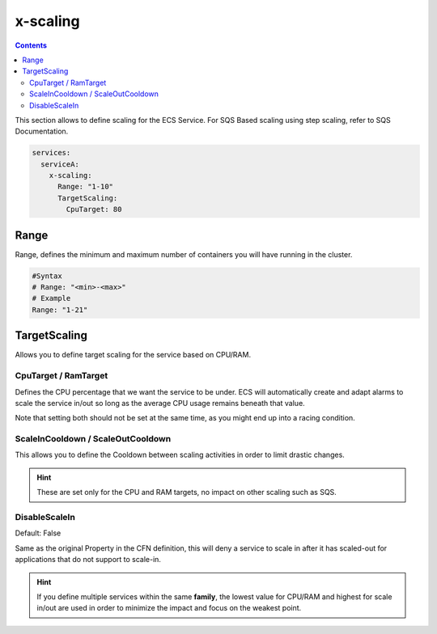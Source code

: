 ﻿.. meta::
    :description: ECS Composex AWS ECS AutoScaling syntax reference
    :keywords: AWS, AWS ECS, Docker, Compose, docker-compose, AWS ECS, autoscaling, cpu scaling, memory scaling, ecs scaling

.. _ecs_composex_scaling_syntax_reference:

=========
x-scaling
=========

.. contents::

This section allows to define scaling for the ECS Service.
For SQS Based scaling using step scaling, refer to SQS Documentation.

.. code-block:: yaml

    services:
      serviceA:
        x-scaling:
          Range: "1-10"
          TargetScaling:
            CpuTarget: 80

Range
=====

Range, defines the minimum and maximum number of containers you will have running in the cluster.

.. code-block:: yaml

    #Syntax
    # Range: "<min>-<max>"
    # Example
    Range: "1-21"

.. _xscaling_target_scaling_syntax_refernece:

TargetScaling
==============

Allows you to define target scaling for the service based on CPU/RAM.

.. code-block:: yaml
    :caption: target scaling syntax reference


    x-scaling:
      Range: "1-10"
      TargetScaling:
        CpuTarget: int (will be casted to float)
        MemoryTarget: int (will be casted to float)
        ScaleInCooldown: int (ie. 60)
        ScaleOutCooldown: int (ie. 60)
        DisableScaleIn: boolean (True/False)


CpuTarget / RamTarget
-----------------------

Defines the CPU percentage that we want the service to be under. ECS will automatically create and adapt alarms to
scale the service in/out so long as the average CPU usage remains beneath that value.

Note that setting both should not be set at the same time, as you might end up into a racing condition.

ScaleInCooldown / ScaleOutCooldown
-----------------------------------

This allows you to define the Cooldown between scaling activities in order to limit drastic changes.

.. hint::

    These are set only for the CPU and RAM targets, no impact on other scaling such as SQS.

DisableScaleIn
--------------

Default: False

Same as the original Property in the CFN definition, this will deny a service to scale in after it has scaled-out for
applications that do not support to scale-in.


.. hint::

    If you define multiple services within the same **family**, the lowest value for CPU/RAM and highest for scale in/out
    are used in order to minimize the impact and focus on the weakest point.

